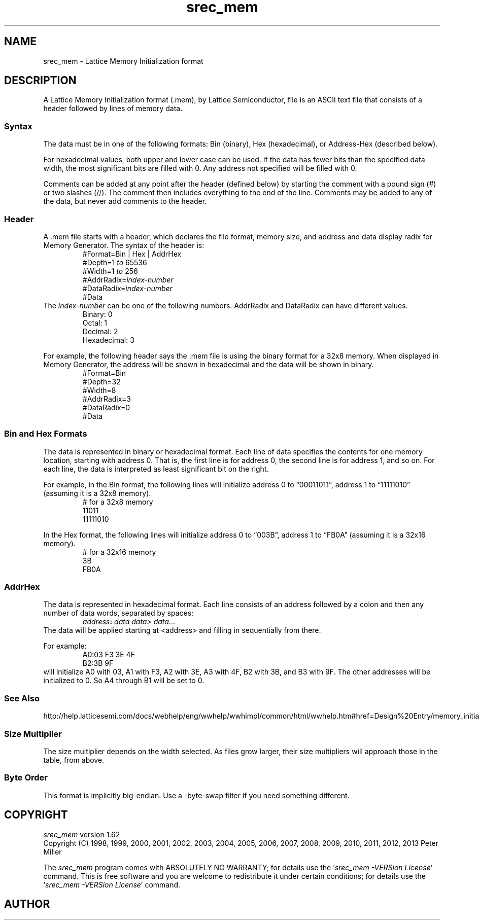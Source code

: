 .lf 1 ./man/man5/srec_mem.5
'\" t
.\" srecord - Manipulate EPROM load files
.\" Copyright (C) 2012 Lattice Semiconductor
.\" Copyright (C) 2012 Peter Miller
.\"
.\" This program is free software; you can redistribute it and/or modify
.\" it under the terms of the GNU General Public License as published by
.\" the Free Software Foundation; either version 3 of the License, or
.\" (at your option) any later version.
.\"
.\" This program is distributed in the hope that it will be useful,
.\" but WITHOUT ANY WARRANTY; without even the implied warranty of
.\" MERCHANTABILITY or FITNESS FOR A PARTICULAR PURPOSE.  See the GNU
.\" General Public License for more details.
.\"
.\" You should have received a copy of the GNU General Public License
.\" along with this program.  If not, see <http://www.gnu.org/licenses/>.
.\"
.ds n) srec_mem
.TH \*(n) 5 SRecord "Reference Manual"
.SH NAME
srec_mem \- Lattice Memory Initialization format
.if require_index \{
.\}
.SH DESCRIPTION
A Lattice Memory Initialization format (.mem), by Lattice Semiconductor,
file is an ASCII text file that consists of a header followed by lines
of memory data.
.SS Syntax
The data must be in one of the following formats: Bin
(binary), Hex (hexadecimal), or Address\[hy]Hex (described below).
.PP
For hexadecimal values, both upper and lower case can be used.  If the
data has fewer bits than the specified data width, the most significant
bits are filled with 0.  Any address not specified will be filled with 0.
.PP
Comments can be added at any point after the header (defined below) by
starting the comment with a pound sign (#) or two slashes (//).  The
comment then includes everything to the end of the line.  Comments may be
added to any of the data, but never add comments to the header.
.SS Header
A \f[CW].mem\fP file starts with a header, which declares the file
format, memory size, and address and data display radix for Memory
Generator.  The syntax of the header is:
.RS
.nf
.ft CW
#Format=Bin | Hex | AddrHex
#Depth=1 \f[I]to\fP 65536
#Width=1 \f[I]to\fP 256
#AddrRadix=\f[I]index\[hy]number\fP
#DataRadix=\f[I]index\[hy]number\fP
#Data
.ft R
.fi
.RE
The \f[I]index\[hy]number\fP can be one of the following numbers.
AddrRadix and DataRadix can have different values.
.RS
.nf
Binary: 0
Octal: 1
Decimal: 2
Hexadecimal: 3
.fi
.RE
.PP
For example, the following header says the .mem file is using the
binary format for a 32x8 memory.  When displayed in Memory Generator,
the address will be shown in hexadecimal and the data will be shown in
binary.
.RS
.nf
.ft CW
#Format=Bin
#Depth=32
#Width=8
#AddrRadix=3
#DataRadix=0
#Data
.ft R
.fi
.RE
.SS Bin and Hex Formats
The data is represented in binary or hexadecimal format.  Each line of
data specifies the contents for one memory location, starting with
address 0.  That is, the first line is for address 0, the second line
is for address 1, and so on.  For each line, the data is interpreted as
least significant bit on the right.
.PP
For example, in the Bin format, the following lines will initialize
address 0 to \[lq]00011011\[rq], address 1 to \[lq]11111010\[rq]
(assuming it is a 32x8 memory).
.RS
.nf
# for a 32x8 memory
11011
11111010
.fi
.RE
.PP
In the Hex format, the following lines will initialize address 0 to
\[lq]003B\[rq], address 1 to \[lq]FB0A\[rq] (assuming it is a 32x16 memory).
.RS
.nf
# for a 32x16 memory
3B
FB0A
.fi
.RE
.SS AddrHex
The data is represented in hexadecimal format.  Each line consists of an
address followed by a colon and then any number of data words, separated
by spaces:
.RS
\f[I]address\fP\fB:\fP \f[I]data data> data\fP...
.RE
The data will be applied starting at <address> and filling in
sequentially from there.
.PP
For example:
.RS
.nf
A0:03 F3 3E 4F
B2:3B 9F
.fi
.RE
will initialize A0 with 03, A1 with F3, A2 with 3E, A3 with 4F, B2 with
3B, and B3 with 9F.  The other addresses will be initialized to 0.  So A4
through B1 will be set to 0.
.SS See Also
.nf
http://help.latticesemi.com/docs/webhelp/eng/wwhelp/wwhimpl/common/html/\
wwhelp.htm#href=Design%20Entry/memory_initialization_file.htm\
#1371843&single=true
.fi
.SS Size Multiplier
The size multiplier depends on the width selected.  As files grow larger,
their size multipliers will approach those in the table, from above.
.TS
tab(;);
c c c
n n n.
Width;Linux;Windows
8;2.96;3.0
16;2.47;2.5
32;2.25;2.28
64;2.13;2.15
.TE
.SS Byte Order
This format is implicitly big\[hy]endian.
Use a \-byte\[hy]swap filter if you need something different.
.lf 1 ./man/man1/z_copyright.so
.\"
.\"     srecord - manipulate eprom load files
.\"     Copyright (C) 1998, 2006-2009 Peter Miller
.\"
.\"     This program is free software; you can redistribute it and/or modify
.\"     it under the terms of the GNU General Public License as published by
.\"     the Free Software Foundation; either version 3 of the License, or
.\"     (at your option) any later version.
.\"
.\"     This program is distributed in the hope that it will be useful,
.\"     but WITHOUT ANY WARRANTY; without even the implied warranty of
.\"     MERCHANTABILITY or FITNESS FOR A PARTICULAR PURPOSE.  See the
.\"     GNU General Public License for more details.
.\"
.\"     You should have received a copy of the GNU General Public License
.\"     along with this program. If not, see
.\"     <http://www.gnu.org/licenses/>.
.\"
.br
.ne 1i
.SH COPYRIGHT
.lf 1 ./etc/version.so
.ds V) 1.62.D001
.ds v) 1.62
.ds Y) 1998, 1999, 2000, 2001, 2002, 2003, 2004, 2005, 2006, 2007, 2008, 2009, 2010, 2011, 2012, 2013
.lf 23 ./man/man1/z_copyright.so
.I \*(n)
version \*(v)
.br
Copyright
.if n (C)
.if t \(co
\*(Y) Peter Miller
.br
.PP
The
.I \*(n)
program comes with ABSOLUTELY NO WARRANTY;
for details use the '\fI\*(n) \-VERSion License\fP' command.
This is free software
and you are welcome to redistribute it under certain conditions;
for details use the '\fI\*(n) \-VERSion License\fP' command.
.br
.ne 1i
.SH AUTHOR
.TS
tab(;);
l r l.
Peter Miller;E\[hy]Mail:;pmiller@opensource.org.au
/\e/\e*;WWW:;http://miller.emu.id.au/pmiller/
.TE
.lf 155 ./man/man5/srec_mem.5
.\" vim: set ts=8 sw=4 et :
